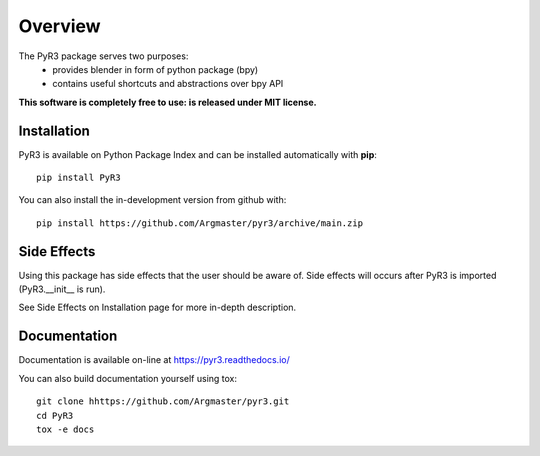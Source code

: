 ========
Overview
========

.. start-badges

|docs| |travis| |codecov| |version| |wheel| |supported-versions| |supported-implementations| |commits-since|

.. |docs| image:: https://readthedocs.org/projects/pyr3/badge/?style=flat
    :target: https://pyr3.readthedocs.io/
    :alt: Documentation Status

.. |travis| image:: https://api.travis-ci.com/Argmaster/pyr3.svg?branch=v0.0.0
    :alt: Travis-CI Build Status
    :target: https://travis-ci.com/github/Argmaster/pyr3

.. |codecov| image:: https://codecov.io/gh/Argmaster/pyr3/branch/main/graph/badge.svg
    :alt: Coverage Status
    :target: https://codecov.io/github/Argmaster/pyr3

.. |version| image:: https://img.shields.io/pypi/v/PyR3.svg
    :alt: PyPI Package latest release
    :target: https://pypi.org/project/PyR3

.. |wheel| image:: https://img.shields.io/pypi/wheel/PyR3.svg
    :alt: PyPI Wheel
    :target: https://pypi.org/project/PyR3

.. |supported-versions| image:: https://img.shields.io/pypi/pyversions/PyR3.svg
    :alt: Supported versions
    :target: https://pypi.org/project/PyR3

.. |supported-implementations| image:: https://img.shields.io/pypi/implementation/PyR3.svg
    :alt: Supported implementations
    :target: https://pypi.org/project/PyR3

.. |commits-since| image:: https://img.shields.io/github/commits-since/Argmaster/pyr3/v0.0.0.svg
    :alt: Commits since latest release
    :target: https://github.com/Argmaster/pyr3/compare/v0.0.0...main

.. end-badges

The PyR3 package serves two purposes:
    - provides blender in form of python package (bpy)
    - contains useful shortcuts and abstractions over bpy API

**This software is completely free to use: is released under MIT license.**


Installation
============
PyR3 is available on Python Package Index and can be installed automatically with **pip**::

    pip install PyR3

You can also install the in-development version from github with::

    pip install https://github.com/Argmaster/pyr3/archive/main.zip


Side Effects
============

Using this package has side effects that the user should be aware of.
Side effects will occurs after PyR3 is imported (PyR3.__init__ is run).

See Side Effects on Installation page for more in-depth description.


Documentation
=============

Documentation is available on-line at https://pyr3.readthedocs.io/

You can also build documentation yourself using tox::

    git clone hhttps://github.com/Argmaster/pyr3.git
    cd PyR3
    tox -e docs

